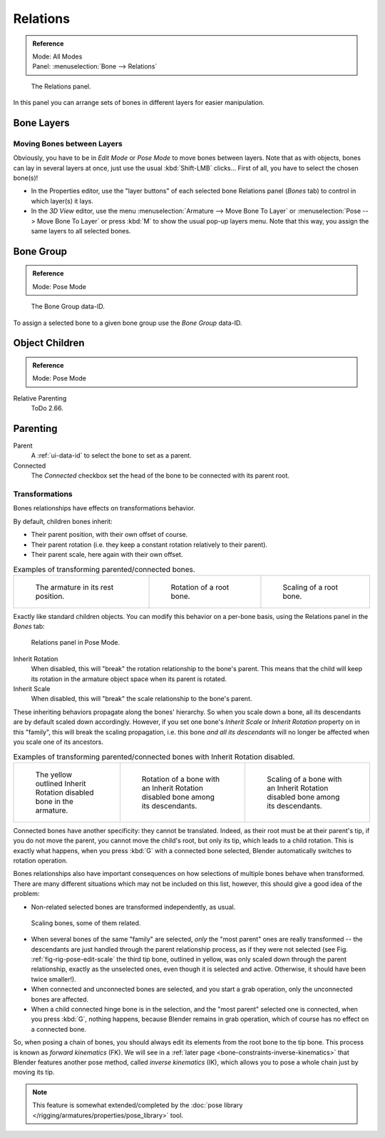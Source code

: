 
*********
Relations
*********

.. admonition:: Reference
   :class: refbox

   | Mode:     All Modes
   | Panel:    :menuselection:`Bone --> Relations`

.. figure:: /images/rigging_armatures_bones_properties_relations_panel.png

   The Relations panel.

In this panel you can arrange sets of bones in different layers for easier manipulation.


Bone Layers
===========

Moving Bones between Layers
---------------------------

Obviously, you have to be in *Edit Mode* or *Pose Mode* to move bones between layers.
Note that as with objects, bones can lay in several layers at once,
just use the usual :kbd:`Shift-LMB` clicks...
First of all, you have to select the chosen bone(s)!

- In the Properties editor, use the "layer buttons" of each selected bone Relations panel (*Bones* tab)
  to control in which layer(s) it lays.
- In the *3D View* editor, use the menu :menuselection:`Armature --> Move Bone To Layer` or
  :menuselection:`Pose --> Move Bone To Layer` or press :kbd:`M` to show the usual pop-up layers menu.
  Note that this way, you assign the same layers to all selected bones.


.. _bone-relations-bone-group:

Bone Group
==========

.. admonition:: Reference
   :class: refbox

   | Mode:     Pose Mode

.. figure:: /images/rigging_armatures_bones_properties_relations_group-list.png

   The Bone Group data-ID.

To assign a selected bone to a given bone group use the *Bone Group* data-ID.


Object Children
===============

.. admonition:: Reference
   :class: refbox

   | Mode:     Pose Mode

Relative Parenting
   ToDo 2.66.


.. _bone-relations-parenting:

Parenting
=========

Parent
   A :ref:`ui-data-id` to select the bone to set as a parent.
Connected
   The *Connected* checkbox set the head of the bone to be connected with its parent root.


Transformations
---------------

Bones relationships have effects on transformations behavior.

By default, children bones inherit:

- Their parent position, with their own offset of course.
- Their parent rotation (i.e. they keep a constant rotation relatively to their parent).
- Their parent scale, here again with their own offset.

.. list-table:: Examples of transforming parented/connected bones.

   * - .. figure:: /images/rigging_armatures_bones_properties_relations_rest.png
          :width: 200px

          The armature in its rest position.

     - .. figure:: /images/rigging_armatures_bones_properties_relations_root-rotation.png
          :width: 200px

          Rotation of a root bone.

     - .. figure:: /images/rigging_armatures_bones_properties_relations_root-scale.png
          :width: 200px

          Scaling of a root bone.

Exactly like standard children objects. You can modify this behavior on a per-bone basis,
using the Relations panel in the *Bones* tab:

.. figure:: /images/rigging_armatures_bones_properties_relations_panel.png

   Relations panel in Pose Mode.

Inherit Rotation
   When disabled, this will "break" the rotation relationship to the bone's parent.
   This means that the child will keep its rotation in the armature object space when its parent is rotated.
Inherit Scale
   When disabled, this will "break" the scale relationship to the bone's parent.

These inheriting behaviors propagate along the bones' hierarchy.
So when you scale down a bone, all its descendants are by default scaled down accordingly.
However, if you set one bone's *Inherit Scale* or *Inherit Rotation*
property on in this "family", this will break the scaling propagation, i.e. this bone *and
all its descendants* will no longer be affected when you scale one of its ancestors.

.. list-table:: Examples of transforming parented/connected bones with Inherit Rotation disabled.

   * - .. figure:: /images/rigging_armatures_bones_properties_relations_inherit-rot-disabled.png
          :width: 200px

          The yellow outlined Inherit Rotation disabled bone in the armature.

     - .. figure:: /images/rigging_armatures_bones_properties_relations_inherit-rot-disabled-descendant.png
          :width: 200px

          Rotation of a bone with an Inherit Rotation disabled bone among its descendants.

     - .. figure:: /images/rigging_armatures_bones_properties_relations_inherit-rot-disabled-scale.png
          :width: 200px

          Scaling of a bone with an Inherit Rotation disabled bone among its descendants.

Connected bones have another specificity: they cannot be translated. Indeed,
as their root must be at their parent's tip, if you do not move the parent,
you cannot move the child's root, but only its tip, which leads to a child rotation.
This is exactly what happens, when you press :kbd:`G` with a connected bone selected,
Blender automatically switches to rotation operation.

Bones relationships also have important consequences on how selections of multiple bones
behave when transformed. There are many different situations which may not be included on this list,
however, this should give a good idea of the problem:

- Non-related selected bones are transformed independently, as usual.

.. _fig-rig-pose-edit-scale:

.. figure:: /images/rigging_armatures_bones_properties_relations_scale-related.png
   :width: 320px

   Scaling bones, some of them related.

- When several bones of the same "family" are selected,
  *only* the "most parent" ones are really transformed --
  the descendants are just handled through the parent relationship process, as if they were not selected
  (see Fig. :ref:`fig-rig-pose-edit-scale` the third tip bone,
  outlined in yellow, was only scaled down through the parent relationship,
  exactly as the unselected ones, even though it is selected and active.
  Otherwise, it should have been twice smaller!).
- When connected and unconnected bones are selected,
  and you start a grab operation, only the unconnected bones are affected.
- When a child connected hinge bone is in the selection,
  and the "most parent" selected one is connected, when you press :kbd:`G`,
  nothing happens, because Blender remains in grab operation, which of course has no effect on a connected bone.

So, when posing a chain of bones, you should always edit its elements from the root bone to the tip bone.
This process is known as *forward kinematics* (FK).
We will see in a :ref:`later page <bone-constraints-inverse-kinematics>`
that Blender features another pose method,
called *inverse kinematics* (IK), which allows you to pose a whole chain just by moving its tip.

.. note::

   This feature is somewhat extended/completed by
   the :doc:`pose library </rigging/armatures/properties/pose_library>` tool.
